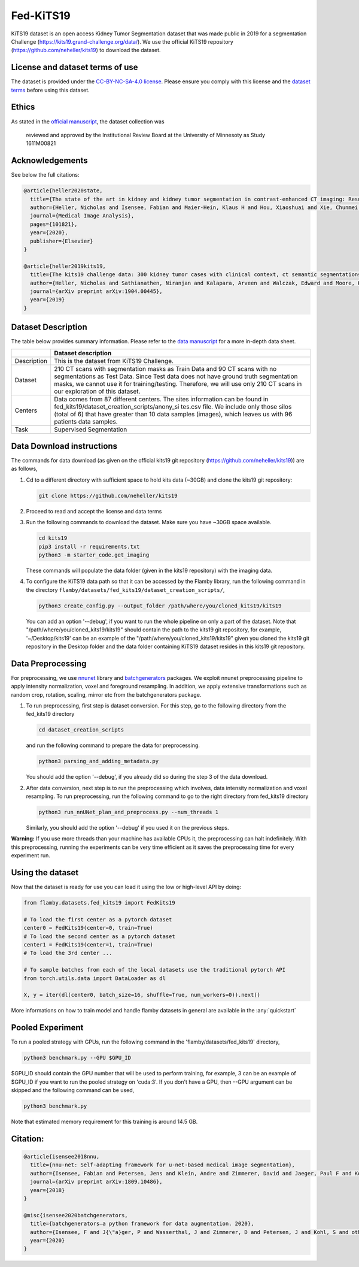 Fed-KiTS19
==========

KiTS19 dataset is an open access Kidney Tumor Segmentation dataset that
was made public in 2019 for a segmentation Challenge
(https://kits19.grand-challenge.org/data/). We use the official KiTS19
repository (https://github.com/neheller/kits19) to download the dataset.

License and dataset terms of use
--------------------------------

The dataset is provided under the `CC-BY-NC-SA-4.0
license <https://data.donders.ru.nl/doc/dua/CC-BY-NC-SA-4.0.html?0>`__.
Please ensure you comply with this license and the `dataset
terms <https://kits19.grand-challenge.org/data/>`__ before using this
dataset.

Ethics
------

As stated in the `official
manuscript <https://arxiv.org/pdf/1904.00445.pdf>`__, the dataset
collection was

    reviewed and approved by the Institutional Review Board at the
    University of Minnesoty as Study 1611M00821

Acknowledgements
----------------

See below the full citations:

.. code:: bash

    @article{heller2020state,
      title={The state of the art in kidney and kidney tumor segmentation in contrast-enhanced CT imaging: Results of the KiTS19 Challenge},
      author={Heller, Nicholas and Isensee, Fabian and Maier-Hein, Klaus H and Hou, Xiaoshuai and Xie, Chunmei and Li, Fengyi and Nan, Yang and Mu, Guangrui and Lin, Zhiyong and Han, Miofei and others},
      journal={Medical Image Analysis},
      pages={101821},
      year={2020},
      publisher={Elsevier}
    }

    @article{heller2019kits19,
      title={The kits19 challenge data: 300 kidney tumor cases with clinical context, ct semantic segmentations, and surgical outcomes},
      author={Heller, Nicholas and Sathianathen, Niranjan and Kalapara, Arveen and Walczak, Edward and Moore, Keenan and Kaluzniak, Heather and Rosenberg, Joel and Blake, Paul and Rengel, Zachary and Oestreich, Makinna and others},
      journal={arXiv preprint arXiv:1904.00445},
      year={2019}
    }

Dataset Description
-------------------

The table below provides summary information. Please refer to the `data
manuscript <https://arxiv.org/pdf/1904.00445.pdf>`__ for a more in-depth
data sheet.

+--------------------+--------------------------------------------------+
|                    | Dataset description                              |
+====================+==================================================+
| Description        | This is the dataset from KiTS19 Challenge.       |
+--------------------+--------------------------------------------------+
| Dataset            | 210 CT scans with segmentation masks as Train    |
|                    | Data and 90 CT scans with no segmentations as    |
|                    | Test Data. Since Test data does not have ground  |
|                    | truth segmentation masks, we cannot use it for   |
|                    | training/testing. Therefore, we will use only    |
|                    | 210 CT scans in our exploration of this dataset. |
+--------------------+--------------------------------------------------+
| Centers            | Data comes from 87 different centers. The sites  |
|                    | information can be found in                      |
|                    | fed\_kits19/dataset\_creation\_scripts/anony\_si |
|                    | tes.csv                                          |
|                    | file. We include only those silos (total of 6)   |
|                    | that have greater than 10 data samples (images), |
|                    | which leaves us with 96 patients data samples.   |
+--------------------+--------------------------------------------------+
| Task               | Supervised Segmentation                          |
+--------------------+--------------------------------------------------+

Data Download instructions
--------------------------

The commands for data download (as given on the official kits19 git
repository (https://github.com/neheller/kits19)) are as follows,

1. Cd to a different directory with sufficient space to hold kits data
   (~30GB) and clone the kits19 git repository:

   .. code:: bash

       git clone https://github.com/neheller/kits19

2. Proceed to read and accept the license and data terms

3. Run the following commands to download the dataset. Make sure you
   have ~30GB space available.

   .. code:: bash

       cd kits19
       pip3 install -r requirements.txt
       python3 -m starter_code.get_imaging

   These commands will populate the data folder (given in the kits19
   repository) with the imaging data.

4. To configure the KiTS19 data path so that it can be accessed by the
   Flamby library, run the following command in the directory
   ``flamby/datasets/fed_kits19/dataset_creation_scripts/``,

   .. code:: bash

       python3 create_config.py --output_folder /path/where/you/cloned_kits19/kits19

   You can add an option '--debug', if you want to run the whole
   pipeline on only a part of the dataset. Note that
   "/path/where/you/cloned_kits19/kits19" should contain the path to the
   kits19 git repository, for example, '~/Desktop/kits19' can be an
   example of the "/path/where/you/cloned_kits19/kits19" given you cloned
   the kits19 git repository in the Desktop folder and the data folder
   containing KiTS19 dataset resides in this kits19 git repository.

Data Preprocessing
------------------

For preprocessing, we use
`nnunet <https://github.com/MIC-DKFZ/nnUNet>`__ library and
`batchgenerators <https://github.com/MIC-DKFZ/batchgenerators>`__
packages. We exploit nnunet preprocessing pipeline to apply intensity
normalization, voxel and foreground resampling. In addition, we apply
extensive transformations such as random crop, rotation, scaling, mirror
etc from the batchgenerators package.

1. To run preprocessing, first step is dataset conversion. For this
   step, go to the following directory from the fed\_kits19 directory

   .. code:: bash

       cd dataset_creation_scripts

   and run the following command to prepare the data for preprocessing.

   .. code:: bash

       python3 parsing_and_adding_metadata.py

   You should add the option '--debug', if you already did so during the
   step 3 of the data download.
2. After data conversion, next step is to run the preprocessing which
   involves, data intensity normalization and voxel resampling. To run
   preprocessing, run the following command to go to the right directory
   from fed\_kits19 directory

   .. code:: bash

       python3 run_nnUNet_plan_and_preprocess.py --num_threads 1

   Similarly, you should add the option '--debug' if you used it on the
   previous steps.

**Warning:** If you use more threads than your machine has available
CPUs it, the preprocessing can halt indefinitely. With this
preprocessing, running the experiments can be very time efficient as it
saves the preprocessing time for every experiment run.

Using the dataset
-----------------

Now that the dataset is ready for use you can load it using the low or
high-level API by doing:

.. code:: python

    from flamby.datasets.fed_kits19 import FedKits19

    # To load the first center as a pytorch dataset
    center0 = FedKits19(center=0, train=True)
    # To load the second center as a pytorch dataset
    center1 = FedKits19(center=1, train=True)
    # To load the 3rd center ...

    # To sample batches from each of the local datasets use the traditional pytorch API
    from torch.utils.data import DataLoader as dl

    X, y = iter(dl(center0, batch_size=16, shuffle=True, num_workers=0)).next()

More informations on how to train model and handle flamby datasets in
general are available in the :any:`quickstart`

Pooled Experiment
-----------------

To run a pooled strategy with GPUs, run the following command in the
'flamby/datasets/fed\_kits19' directory,

.. code:: bash

    python3 benchmark.py --GPU $GPU_ID

$GPU\_ID should contain the GPU number that will be used to perform
training, for example, 3 can be an example of $GPU\_ID if you want to
run the pooled strategy on 'cuda:3'. If you don't have a GPU, then --GPU
argument can be skipped and the following command can be used,

.. code:: bash

    python3 benchmark.py

Note that estimated memory requirement for this training is around 14.5
GB.

Citation:
---------

.. code:: bash

    @article{isensee2018nnu,
      title={nnu-net: Self-adapting framework for u-net-based medical image segmentation},
      author={Isensee, Fabian and Petersen, Jens and Klein, Andre and Zimmerer, David and Jaeger, Paul F and Kohl, Simon and Wasserthal, Jakob and Koehler, Gregor and Norajitra, Tobias and Wirkert, Sebastian and others},
      journal={arXiv preprint arXiv:1809.10486},
      year={2018}
    }

    @misc{isensee2020batchgenerators,
      title={batchgenerators—a python framework for data augmentation. 2020},
      author={Isensee, F and J{\"a}ger, P and Wasserthal, J and Zimmerer, D and Petersen, J and Kohl, S and others},
      year={2020}
    }
